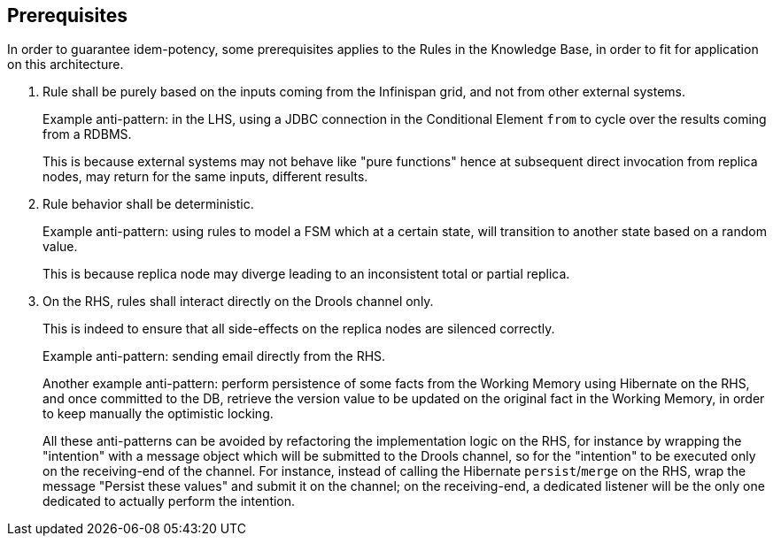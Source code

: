 == Prerequisites

In order to guarantee idem-potency, some prerequisites applies to the Rules in the Knowledge Base, in order to fit for application on this architecture.

. Rule shall be purely based on the inputs coming from the Infinispan grid, and not from other external systems.
+
Example anti-pattern: in the LHS, using a JDBC connection in the Conditional Element `from` to cycle over the results coming from a RDBMS.
+
This is because external systems may not behave like "pure functions" hence at subsequent direct invocation from replica nodes, may return for the same inputs, different results.

. Rule behavior shall be deterministic.
+
Example anti-pattern: using rules to model a FSM which at a certain state, will transition to another state based on a random value.
+
This is because replica node may diverge leading to an inconsistent total or partial replica.

. On the RHS, rules shall interact directly on the Drools channel only.
+
This is indeed to ensure that all side-effects on the replica nodes are silenced correctly.
+
Example anti-pattern: sending email directly from the RHS.
+
Another example anti-pattern: perform persistence of some facts from the Working Memory using Hibernate on the RHS, and once committed to the DB, retrieve the version value to be updated on the original fact in the Working Memory, in order to keep manually the optimistic locking.
+
All these anti-patterns can be avoided by refactoring the implementation logic on the RHS, for instance by wrapping the "intention" with a message object which will be submitted to the Drools channel, so for the "intention" to be executed only on the receiving-end of the channel.
For instance, instead of calling the Hibernate `persist`/`merge` on the RHS, wrap the message "Persist these values" and submit it on the channel; on the receiving-end, a dedicated listener will be the only one dedicated to actually perform the intention.
